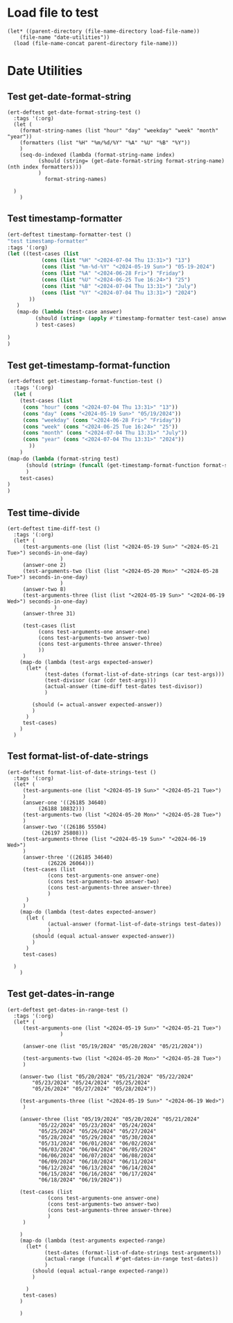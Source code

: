 #+auto_tangle: t
* Load file to test
#+begin_src elisp :tangle yes  
  (let* ((parent-directory (file-name-directory load-file-name))
	  (file-name "date-utilities"))
    (load (file-name-concat parent-directory file-name)))
#+end_src
* Date Utilities
** Test get-date-format-string
#+begin_src elisp :tangle yes
  (ert-deftest get-date-format-string-test ()
    :tags '(:org)
    (let (
	  (format-string-names (list "hour" "day" "weekday" "week" "month" "year"))
	  (formatters (list "%H" "%m/%d/%Y" "%A" "%U" "%B" "%Y"))
	  )
      (seq-do-indexed (lambda (format-string-name index)
			(should (string= (get-date-format-string format-string-name) (nth index formatters)))
			)
		      format-string-names)

	)
      )
#+end_src
** Test timestamp-formatter
#+BEGIN_SRC emacs-lisp :tangle yes
  (ert-deftest timestamp-formatter-test ()
  "test timestamp-formatter"
  :tags '(:org)
  (let ((test-cases (list
		     (cons (list "%H" "<2024-07-04 Thu 13:31>") "13")
		     (cons (list "%m-%d-%Y" "<2024-05-19 Sun>") "05-19-2024")
		     (cons (list "%A" "<2024-06-28 Fri>") "Friday")
		     (cons (list "%U" "<2024-06-25 Tue 16:24>") "25")
		     (cons (list "%B" "<2024-07-04 Thu 13:31>") "July")
		     (cons (list "%Y" "<2024-07-04 Thu 13:31>") "2024")
		 ))
	 )
     (map-do (lambda (test-case answer)
	       (should (string= (apply #'timestamp-formatter test-case) answer))
	       ) test-cases)

  )
  )
#+end_src
** Test get-timestamp-format-function
#+BEGIN_SRC emacs-lisp :tangle yes
    (ert-deftest get-timestamp-format-function-test ()
      :tags '(:org)
      (let (
	    (test-cases (list
	     (cons "hour" (cons "<2024-07-04 Thu 13:31>" "13"))
	     (cons "day" (cons "<2024-05-19 Sun>" "05/19/2024"))
	     (cons "weekday" (cons "<2024-06-28 Fri>" "Friday"))
	     (cons "week" (cons "<2024-06-25 Tue 16:24>" "25"))
	     (cons "month" (cons "<2024-07-04 Thu 13:31>" "July"))
	     (cons "year" (cons "<2024-07-04 Thu 13:31>" "2024"))
		   ))
	    )
	(map-do (lambda (format-string test)
		  (should (string= (funcall (get-timestamp-format-function format-string) (car test)) (cdr test)))
		  )
		test-cases)
	)
	)
#+end_src
** Test time-divide
#+begin_src elisp :tangle yes
  (ert-deftest time-diff-test ()
    :tags '(:org)
    (let* (
	   (test-arguments-one (list (list "<2024-05-19 Sun>" "<2024-05-21 Tue>") seconds-in-one-day)
			       )
	   (answer-one 2)
	   (test-arguments-two (list (list "<2024-05-20 Mon>" "<2024-05-28 Tue>") seconds-in-one-day)
			       )
	   (answer-two 8)
	   (test-arguments-three (list (list "<2024-05-19 Sun>" "<2024-06-19 Wed>") seconds-in-one-day)
				 )
	   (answer-three 31)

	   (test-cases (list
			(cons test-arguments-one answer-one)
			(cons test-arguments-two answer-two)
			(cons test-arguments-three answer-three)
			))
	   )
      (map-do (lambda (test-args expected-answer)
		(let* (
		      (test-dates (format-list-of-date-strings (car test-args)))
		      (test-divisor (car (cdr test-args)))
		      (actual-answer (time-diff test-dates test-divisor))
		      )

		  (should (= actual-answer expected-answer))
		  )
		)
       test-cases)
      )
    )
#+end_src
** Test format-list-of-date-strings
#+begin_src elisp :tangle yes
  (ert-deftest format-list-of-date-strings-test ()
    :tags '(:org)
    (let* (
	   (test-arguments-one (list "<2024-05-19 Sun>" "<2024-05-21 Tue>")			  
	   )
	   (answer-one '((26185 34640)
			(26188 10832)))
	   (test-arguments-two (list "<2024-05-20 Mon>" "<2024-05-28 Tue>")			  
	   )
	   (answer-two '((26186 55504)
			 (26197 25808)))
	   (test-arguments-three (list "<2024-05-19 Sun>" "<2024-06-19 Wed>")			  
	   )
	   (answer-three '((26185 34640)
			   (26226 26064)))
	   (test-cases (list
		       (cons test-arguments-one answer-one)
		       (cons test-arguments-two answer-two)
		       (cons test-arguments-three answer-three)
		       )
	    )
	   )
      (map-do (lambda (test-dates expected-answer)
		(let (
		       (actual-answer (format-list-of-date-strings test-dates))
		       )
		  (should (equal actual-answer expected-answer))
		  )
		)
       test-cases)

	)
      )
#+end_src
** Test get-dates-in-range
#+begin_src elisp :tangle yes
  (ert-deftest get-dates-in-range-test ()
    :tags '(:org)
    (let* (
	   (test-arguments-one (list "<2024-05-19 Sun>" "<2024-05-21 Tue>")
			       )

	   (answer-one (list "05/19/2024" "05/20/2024" "05/21/2024"))

	   (test-arguments-two (list "<2024-05-20 Mon>" "<2024-05-28 Tue>")			  
	   )

	  (answer-two (list "05/20/2024" "05/21/2024" "05/22/2024"
		  "05/23/2024" "05/24/2024" "05/25/2024"
		  "05/26/2024" "05/27/2024" "05/28/2024"))

	  (test-arguments-three (list "<2024-05-19 Sun>" "<2024-06-19 Wed>")			  
	   )

	  (answer-three (list "05/19/2024" "05/20/2024" "05/21/2024"
		    "05/22/2024" "05/23/2024" "05/24/2024"
		    "05/25/2024" "05/26/2024" "05/27/2024"
		    "05/28/2024" "05/29/2024" "05/30/2024"
		    "05/31/2024" "06/01/2024" "06/02/2024"
		    "06/03/2024" "06/04/2024" "06/05/2024"
		    "06/06/2024" "06/07/2024" "06/08/2024"
		    "06/09/2024" "06/10/2024" "06/11/2024"
		    "06/12/2024" "06/13/2024" "06/14/2024"
		    "06/15/2024" "06/16/2024" "06/17/2024"
		    "06/18/2024" "06/19/2024"))

	  (test-cases (list
		       (cons test-arguments-one answer-one)
		       (cons test-arguments-two answer-two)
		       (cons test-arguments-three answer-three)
		       )
	   )

	  )
      (map-do (lambda (test-arguments expected-range)
		(let* (
		      (test-dates (format-list-of-date-strings test-arguments))
		      (actual-range (funcall #'get-dates-in-range test-dates))
		      )
		  (should (equal actual-range expected-range))
		  )

		)
       test-cases)
      )

      )
#+end_src
